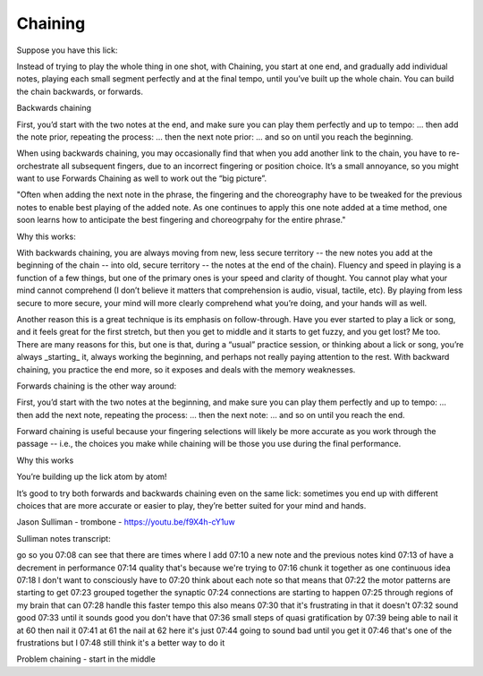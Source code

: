Chaining
--------

.. todo:: complete this/revise this chaining

.. tech:technique:: chaining
   :displayname: Chaining
   :status: TODO

   Play two notes perfectly, at speed.  Then add notes before it (back chaining) of after it (forward chaining).


Suppose you have this lick:

Instead of trying to play the whole thing in one shot, with Chaining, you start at one end, and gradually add individual notes, playing each small segment perfectly and at the final tempo, until you’ve built up the whole chain.  You can build the chain backwards, or forwards.

Backwards chaining

First, you’d start with the two notes at the end, and make sure you can play them perfectly and up to tempo:
… then add the note prior, repeating the process:
… then the next note prior:
… and so on until you reach the beginning.

When using backwards chaining, you may occasionally find that when you add another link to the chain, you have to re-orchestrate all subsequent fingers, due to an incorrect fingering or position choice.  It’s a small annoyance, so you might want to use Forwards Chaining as well to work out the “big picture”.

"Often when adding the next note in the phrase, the fingering and the choreography have to be tweaked for the previous notes to enable best playing of the added note. As one continues to apply this one note added at a time method, one soon learns how to anticipate the best fingering and choreogrpahy for the entire phrase."


Why this works:

With backwards chaining, you are always moving from new, less secure territory -- the new notes you add at the beginning of the chain -- into old, secure territory -- the notes at the end of the chain).  Fluency and speed in playing is a function of a few things, but one of the primary ones is your speed and clarity of thought.  You cannot play what your mind cannot comprehend (I don’t believe it matters that comprehension is audio, visual, tactile, etc).  By playing from less secure to more secure, your mind will more clearly comprehend what you’re doing, and your hands will as well.
 
Another reason this is a great technique is its emphasis on follow-through.  Have you ever started to play a lick or song, and it feels great for the first stretch, but then you get to middle and it starts to get fuzzy, and you get lost?  Me too.  There are many reasons for this, but one is that, during a “usual” practice session, or thinking about a lick or song, you’re always _starting_ it, always working the beginning, and perhaps not really paying attention to the rest.  With backward chaining, you practice the end more, so it exposes and deals with the memory weaknesses.

Forwards chaining is the other way around:

First, you’d start with the two notes at the beginning, and make sure you can play them perfectly and up to tempo:
… then add the next note, repeating the process:
… then the next note:
… and so on until you reach the end.

Forward chaining is useful because your fingering selections will likely be more accurate as you work through the passage -- i.e., the choices you make while chaining will be those you use during the final performance.

Why this works

You’re building up the lick atom by atom!

It’s good to try both forwards and backwards chaining even on the same lick: sometimes you end up with different choices that are more accurate or easier to play, they’re better suited for your mind and hands.

.. todo:: j sulliman video permission

Jason Sulliman - trombone - https://youtu.be/f9X4h-cY1uw

Sulliman notes transcript:

go so you
07:08
can see that there are times where I add
07:10
a new note and the previous notes kind
07:13
of have a decrement in performance
07:14
quality that's because we're trying to
07:16
chunk it together as one continuous idea
07:18
I don't want to consciously have to
07:20
think about each note so that means that
07:22
the motor patterns are starting to get
07:23
grouped together the synaptic
07:24
connections are starting to happen
07:25
through regions of my brain that can
07:28
handle this faster tempo this also means
07:30
that it's frustrating in that it doesn't
07:32
sound good
07:33
until it sounds good you don't have that
07:36
small steps of quasi gratification by
07:39
being able to nail it at 60 then nail it
07:41
at 61 the nail at 62 here it's just
07:44
going to sound bad until you get it
07:46
that's one of the frustrations but I
07:48
still think it's a better way to do it



.. todo:: fix the above

Problem chaining - start in the middle
